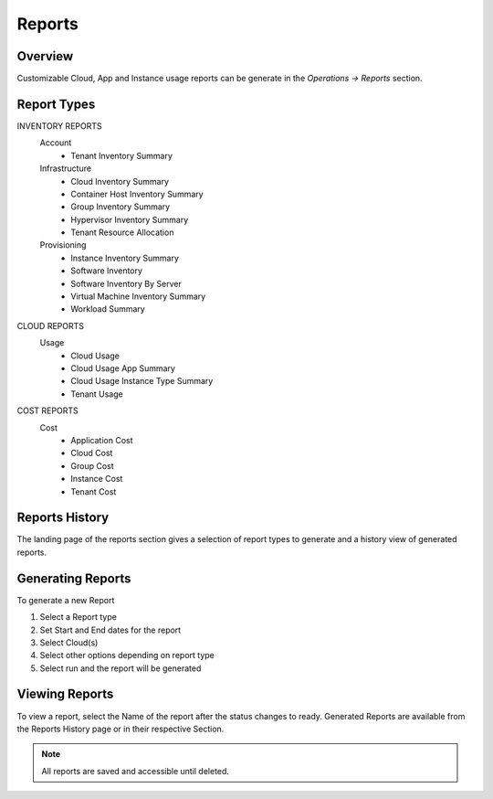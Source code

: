 Reports
=======

Overview
--------

Customizable Cloud, App and Instance usage reports can be generate in the `Operations -> Reports` section.

Report Types
------------

INVENTORY REPORTS
  Account
    * Tenant Inventory Summary
  Infrastructure
    * Cloud Inventory Summary
    * Container Host Inventory Summary
    * Group Inventory Summary
    * Hypervisor Inventory Summary
    * Tenant Resource Allocation
  Provisioning
    * Instance Inventory Summary
    * Software Inventory
    * Software Inventory By Server
    * Virtual Machine Inventory Summary
    * Workload Summary

CLOUD REPORTS
  Usage
    * Cloud Usage
    * Cloud Usage App Summary
    * Cloud Usage Instance Type Summary
    * Tenant Usage

COST REPORTS
  Cost
    * Application Cost
    * Cloud Cost
    * Group Cost
    * Instance Cost
    * Tenant Cost


Reports History
---------------

The landing page of the reports section gives a selection of report types to generate and a history view of generated reports.

Generating Reports
------------------

To generate a new Report

#. Select a Report type
#. Set Start and End dates for the report
#. Select Cloud(s)
#. Select other options depending on report type
#. Select run and the report will be generated

Viewing Reports
---------------

To view a report, select the Name of the report after the status changes to ready. Generated Reports are available from the Reports History page or in their respective Section.

.. NOTE:: All reports are saved and accessible until deleted.
